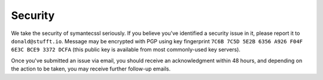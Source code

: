 Security
========

We take the security of symantecssl seriously. If you believe you've
identified a security issue in it, please report it to
``donald@stufft.io``. Message may be encrypted with PGP using key
fingerprint ``7C6B 7C5D 5E2B 6356 A926 F04F 6E3C BCE9 3372 DCFA`` (this public
key is available from most commonly-used key servers).

Once you've submitted an issue via email, you should receive an acknowledgment
within 48 hours, and depending on the action to be taken, you may receive
further follow-up emails.